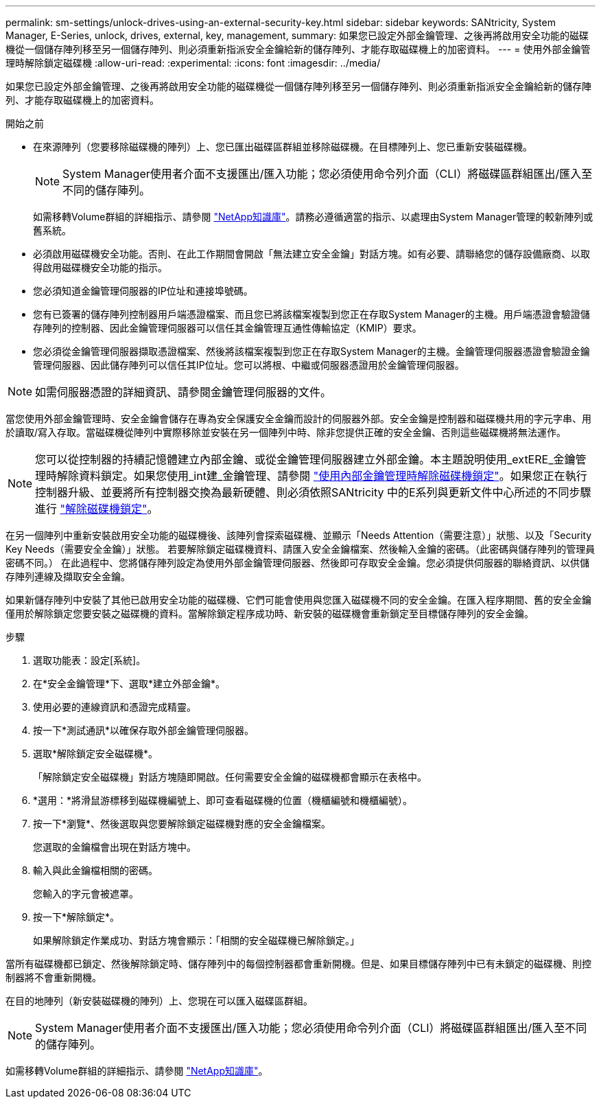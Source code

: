 ---
permalink: sm-settings/unlock-drives-using-an-external-security-key.html 
sidebar: sidebar 
keywords: SANtricity, System Manager, E-Series, unlock, drives, external, key, management, 
summary: 如果您已設定外部金鑰管理、之後再將啟用安全功能的磁碟機從一個儲存陣列移至另一個儲存陣列、則必須重新指派安全金鑰給新的儲存陣列、才能存取磁碟機上的加密資料。 
---
= 使用外部金鑰管理時解除鎖定磁碟機
:allow-uri-read: 
:experimental: 
:icons: font
:imagesdir: ../media/


[role="lead"]
如果您已設定外部金鑰管理、之後再將啟用安全功能的磁碟機從一個儲存陣列移至另一個儲存陣列、則必須重新指派安全金鑰給新的儲存陣列、才能存取磁碟機上的加密資料。

.開始之前
* 在來源陣列（您要移除磁碟機的陣列）上、您已匯出磁碟區群組並移除磁碟機。在目標陣列上、您已重新安裝磁碟機。
+

NOTE: System Manager使用者介面不支援匯出/匯入功能；您必須使用命令列介面（CLI）將磁碟區群組匯出/匯入至不同的儲存陣列。

+
如需移轉Volume群組的詳細指示、請參閱 https://kb.netapp.com/["NetApp知識庫"^]。請務必遵循適當的指示、以處理由System Manager管理的較新陣列或舊系統。

* 必須啟用磁碟機安全功能。否則、在此工作期間會開啟「無法建立安全金鑰」對話方塊。如有必要、請聯絡您的儲存設備廠商、以取得啟用磁碟機安全功能的指示。
* 您必須知道金鑰管理伺服器的IP位址和連接埠號碼。
* 您有已簽署的儲存陣列控制器用戶端憑證檔案、而且您已將該檔案複製到您正在存取System Manager的主機。用戶端憑證會驗證儲存陣列的控制器、因此金鑰管理伺服器可以信任其金鑰管理互通性傳輸協定（KMIP）要求。
* 您必須從金鑰管理伺服器擷取憑證檔案、然後將該檔案複製到您正在存取System Manager的主機。金鑰管理伺服器憑證會驗證金鑰管理伺服器、因此儲存陣列可以信任其IP位址。您可以將根、中繼或伺服器憑證用於金鑰管理伺服器。


[NOTE]
====
如需伺服器憑證的詳細資訊、請參閱金鑰管理伺服器的文件。

====
當您使用外部金鑰管理時、安全金鑰會儲存在專為安全保護安全金鑰而設計的伺服器外部。安全金鑰是控制器和磁碟機共用的字元字串、用於讀取/寫入存取。當磁碟機從陣列中實際移除並安裝在另一個陣列中時、除非您提供正確的安全金鑰、否則這些磁碟機將無法運作。

[NOTE]
====
您可以從控制器的持續記憶體建立內部金鑰、或從金鑰管理伺服器建立外部金鑰。本主題說明使用_extERE_金鑰管理時解除資料鎖定。如果您使用_int建_金鑰管理、請參閱 link:unlock-drives-using-an-internal-security-key.html["使用內部金鑰管理時解除磁碟機鎖定"]。如果您正在執行控制器升級、並要將所有控制器交換為最新硬體、則必須依照SANtricity 中的E系列與更新文件中心所述的不同步驟進行 link:https://docs.netapp.com/us-en/e-series/upgrade-controllers/upgrade-unlock-drives-task.html["解除磁碟機鎖定"]。

====
在另一個陣列中重新安裝啟用安全功能的磁碟機後、該陣列會探索磁碟機、並顯示「Needs Attention（需要注意）」狀態、以及「Security Key Needs（需要安全金鑰）」狀態。 若要解除鎖定磁碟機資料、請匯入安全金鑰檔案、然後輸入金鑰的密碼。（此密碼與儲存陣列的管理員密碼不同。） 在此過程中、您將儲存陣列設定為使用外部金鑰管理伺服器、然後即可存取安全金鑰。您必須提供伺服器的聯絡資訊、以供儲存陣列連線及擷取安全金鑰。

如果新儲存陣列中安裝了其他已啟用安全功能的磁碟機、它們可能會使用與您匯入磁碟機不同的安全金鑰。在匯入程序期間、舊的安全金鑰僅用於解除鎖定您要安裝之磁碟機的資料。當解除鎖定程序成功時、新安裝的磁碟機會重新鎖定至目標儲存陣列的安全金鑰。

.步驟
. 選取功能表：設定[系統]。
. 在*安全金鑰管理*下、選取*建立外部金鑰*。
. 使用必要的連線資訊和憑證完成精靈。
. 按一下*測試通訊*以確保存取外部金鑰管理伺服器。
. 選取*解除鎖定安全磁碟機*。
+
「解除鎖定安全磁碟機」對話方塊隨即開啟。任何需要安全金鑰的磁碟機都會顯示在表格中。

. *選用：*將滑鼠游標移到磁碟機編號上、即可查看磁碟機的位置（機櫃編號和機櫃編號）。
. 按一下*瀏覽*、然後選取與您要解除鎖定磁碟機對應的安全金鑰檔案。
+
您選取的金鑰檔會出現在對話方塊中。

. 輸入與此金鑰檔相關的密碼。
+
您輸入的字元會被遮罩。

. 按一下*解除鎖定*。
+
如果解除鎖定作業成功、對話方塊會顯示：「相關的安全磁碟機已解除鎖定。」



當所有磁碟機都已鎖定、然後解除鎖定時、儲存陣列中的每個控制器都會重新開機。但是、如果目標儲存陣列中已有未鎖定的磁碟機、則控制器將不會重新開機。

在目的地陣列（新安裝磁碟機的陣列）上、您現在可以匯入磁碟區群組。


NOTE: System Manager使用者介面不支援匯出/匯入功能；您必須使用命令列介面（CLI）將磁碟區群組匯出/匯入至不同的儲存陣列。

如需移轉Volume群組的詳細指示、請參閱 https://kb.netapp.com/["NetApp知識庫"^]。
